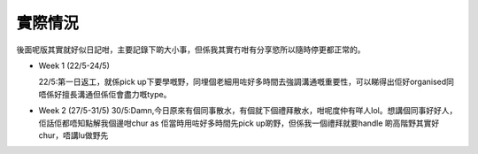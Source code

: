 實際情況
=====
後面呢版其實就好似日記咁，主要記錄下啲大小事，但係我其實冇咁有分享慾所以隨時停更都正常的。

* Week 1 (22/5-24/5)

  22/5:第一日返工，就係pick up下要學嘅野，同埋個老細用咗好多時間去強調溝通嘅重要性，可以睇得出佢好organised同唔係好擅長溝通但係佢會盡力嘅type。

* Week 2 (27/5-31/5)
  30/5:Damn,今日原來有個同事散水，有個就下個禮拜散水，咁呢度仲有咩人lol。想講個同事好好人，佢話佢都唔知點解我個邊咁chur as 佢當時用咗好多時間先pick up啲野，但係我一個禮拜就要handle 啲高階野其實好chur，唔講lu做野先
